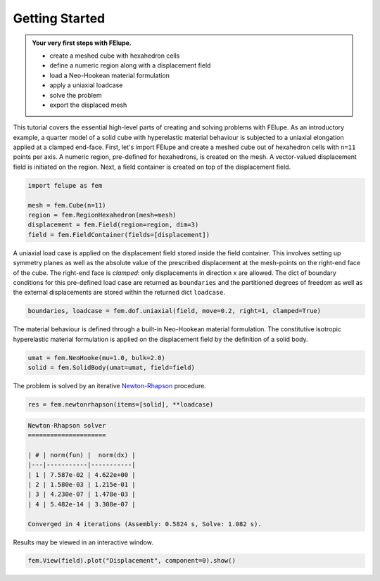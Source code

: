 .. _tutorial-getting-started:

Getting Started
---------------

..  admonition:: Your very first steps with FElupe.
    :class: note
    
    * create a meshed cube with hexahedron cells
    
    * define a numeric region along with a displacement field
    
    * load a Neo-Hookean material formulation
    
    * apply a uniaxial loadcase
    
    * solve the problem
    
    * export the displaced mesh

This tutorial covers the essential high-level parts of creating and solving problems with FElupe. As an introductory example, a quarter model of a solid cube with hyperelastic material behaviour is subjected to a uniaxial elongation applied at a clamped end-face. First, let's import FElupe and create a meshed cube out of hexahedron cells with ``n=11`` points per axis. A numeric region, pre-defined for hexahedrons, is created on the mesh. A vector-valued displacement field is initiated on the region. Next, a field container is created on top of the displacement field.

..  code-block:: python

    import felupe as fem
    
    mesh = fem.Cube(n=11)
    region = fem.RegionHexahedron(mesh=mesh)
    displacement = fem.Field(region=region, dim=3)
    field = fem.FieldContainer(fields=[displacement])

A uniaxial load case is applied on the displacement field stored inside the field container. This involves setting up symmetry planes as well as the absolute value of the prescribed displacement at the mesh-points on the right-end face of the cube. The right-end face is *clamped*: only displacements in direction x are allowed. The dict of boundary conditions for this pre-defined load case are returned as ``boundaries`` and the partitioned degrees of freedom as well as the external displacements are stored within the returned dict ``loadcase``.

..  code-block:: python

    boundaries, loadcase = fem.dof.uniaxial(field, move=0.2, right=1, clamped=True)

The material behaviour is defined through a built-in Neo-Hookean material formulation. The constitutive isotropic hyperelastic material formulation is applied on the displacement field by the definition of a solid body.

..  code-block:: python

    umat = fem.NeoHooke(mu=1.0, bulk=2.0)
    solid = fem.SolidBody(umat=umat, field=field)

The problem is solved by an iterative `Newton-Rhapson`_ procedure.

..  code-block:: python

    res = fem.newtonrhapson(items=[solid], **loadcase)

..  code-block:: markdown
    
    Newton-Rhapson solver
    =====================

    | # | norm(fun) |  norm(dx) |
    |---|-----------|-----------|
    | 1 | 7.587e-02 | 4.622e+00 |
    | 2 | 1.580e-03 | 1.215e-01 |
    | 3 | 4.230e-07 | 1.478e-03 |
    | 4 | 5.482e-14 | 3.308e-07 |

    Converged in 4 iterations (Assembly: 0.5824 s, Solve: 1.082 s).

Results may be viewed in an interactive window.
    
..  code-block:: python

    fem.View(field).plot("Displacement", component=0).show()


..  image:: images/readme.png
    :width: 600px


..  _Newton-Rhapson: https://en.wikipedia.org/wiki/Newton%27s_method
